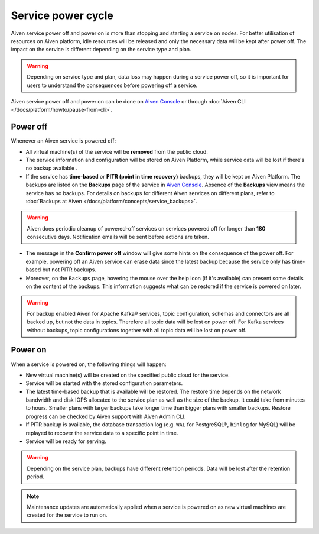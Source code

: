 Service power cycle
===================

Aiven service power off and power on is more than stopping and starting a service on nodes. For better utilisation of resources on Aiven platform, idle resources will be released and only the necessary data will be kept after power off. The impact on the service is different depending on the service type and plan. 

.. Warning:: 
    
    Depending on service type and plan, data loss may happen during a service power off, so it is important for users to understand the consequences before powering off a service.

Aiven service power off and power on can be done on `Aiven Console <https://console.aiven.io>`_ or through :doc:`Aiven CLI </docs/platform/howto/pause-from-cli>`.

Power off
-------------

Whenever an Aiven service is powered off:

* All virtual machine(s) of the service will be **removed** from the public cloud.
* The service information and configuration will be stored on Aiven Platform, while service data will be lost if there's no backup available .
* If the service has **time-based** or **PITR (point in time recovery)** backups, they will be kept on Aiven Platform. The backups are listed on the **Backups** page of the service in `Aiven Console <https://console.aiven.io>`_. Absence of the **Backups** view means the service has no backups. For details on backups for different Aiven services on different plans, refer to :doc:`Backups at Aiven </docs/platform/concepts/service_backups>`.

.. Warning:: 

    Aiven does periodic cleanup of powered-off services on services powered off for longer than **180** consecutive days. Notification emails will be sent before actions are taken.

* The message in the **Confirm power off** window will give some hints on the consequence of the power off. For example, powering off an Aiven service can erase data since the latest backup because the service only has time-based but not PITR backups. 

* Moreover, on the ``Backups`` page, hovering the mouse over the help icon (if it's available) can present some details on the content of the backups. This information suggests what can be restored if the service is powered on later.

.. Warning:: 

    For backup enabled Aiven for Apache Kafka® services, topic configuration, schemas and connectors are all backed up, but not the data in topics. Therefore all topic data will be lost on power off. For Kafka services without backups, topic configurations together with all topic data will be lost on power off.

Power on
------------

When a service is powered on, the following things will happen:

* New virtual machine(s) will be created on the specified public cloud for the service.
* Service will be started with the stored configuration parameters.
* The latest time-based backup that is available will be restored. The restore time depends on the network bandwidth and disk IOPS allocated to the service plan as well as the size of the backup. It could take from minutes to hours. Smaller plans with larger backups take longer time than bigger plans with smaller backups. Restore progress can be checked by Aiven support with Aiven Admin CLI. 
* If PITR backup is available, the database transaction log (e.g. ``WAL`` for PostgreSQL®, ``binlog`` for MySQL) will be replayed to recover the service data to a specific point in time.
* Service will be ready for serving.

.. Warning:: 

    Depending on the service plan, backups have different retention periods. Data will be lost after the retention period.

.. Note:: 
    Maintenance updates are automatically applied when a service is powered on as new virtual machines are created for the service to run on.
